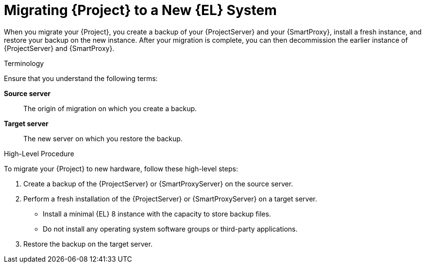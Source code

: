 [id="migrating-{project-context}-to-a-new-el-system_{context}"]
= Migrating {Project} to a New {EL} System

When you migrate your {Project}, you create a backup of your {ProjectServer} and your {SmartProxy}, install a fresh instance, and restore your backup on the new instance.
After your migration is complete, you can then decommission the earlier instance of {ProjectServer} and {SmartProxy}.

.Terminology
Ensure that you understand the following terms:

*Source server*:: The origin of migration on which you create a backup.

*Target server*:: The new server on which you restore the backup.

.High-Level Procedure
To migrate your {Project} to new hardware, follow these high-level steps:

. Create a backup of the {ProjectServer} or {SmartProxyServer} on the source server.
. Perform a fresh installation of the {ProjectServer} or {SmartProxyServer} on a target server.
* Install a minimal {EL} 8 instance with the capacity to store backup files.
* Do not install any operating system software groups or third-party applications.
ifdef::satellite[]
+
For more information, see https://access.redhat.com/documentation/en-us/red_hat_enterprise_linux/8/html/performing_a_standard_rhel_8_installation/index[Performing a standard {RHEL} installation].
endif::[]
. Restore the backup on the target server.
